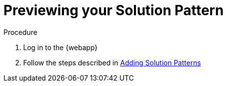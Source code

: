 [id='previewing-solution-pattern']

ifdef::env-github[]
:imagesdir: ../images/
endif::[]

= Previewing your Solution Pattern

.Procedure
. Log in to the {webapp}
. Follow the steps described in xref:gs-publishing-walkthroughs-proc[Adding Solution Patterns]
